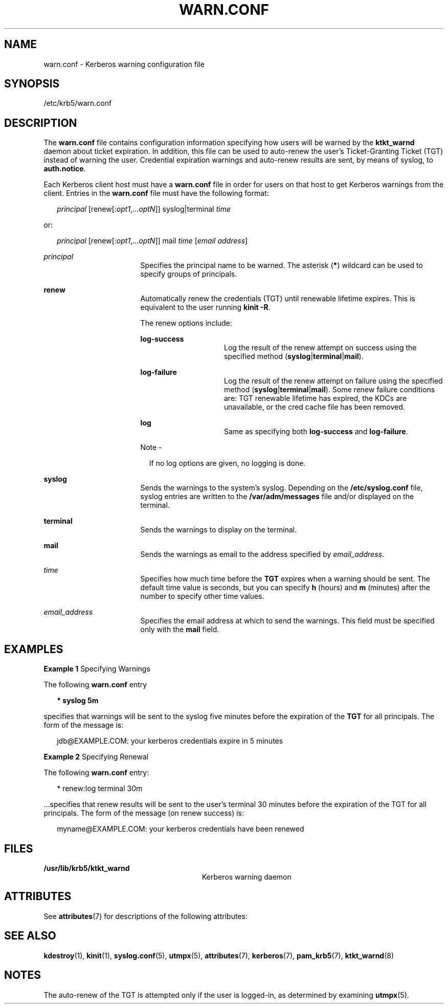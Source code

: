 '\" te
.\" Copyright 1987, 1989 by the Student Information Processing Board of the Massachusetts Institute of Technology.  For copying and distribution information,  please see the file kerberosv5/mit-sipb-copyright.h.
.\" Portions Copyright (c) 2004, Sun Microsystems, Inc.  All Rights Reserved
.\" The contents of this file are subject to the terms of the Common Development and Distribution License (the "License").  You may not use this file except in compliance with the License.
.\" You can obtain a copy of the license at usr/src/OPENSOLARIS.LICENSE or http://www.opensolaris.org/os/licensing.  See the License for the specific language governing permissions and limitations under the License.
.\" When distributing Covered Code, include this CDDL HEADER in each file and include the License file at usr/src/OPENSOLARIS.LICENSE.  If applicable, add the following below this CDDL HEADER, with the fields enclosed by brackets "[]" replaced with your own identifying information: Portions Copyright [yyyy] [name of copyright owner]
.TH WARN.CONF 5 "November 22, 2021"
.SH NAME
warn.conf \- Kerberos warning configuration file
.SH SYNOPSIS
.nf
/etc/krb5/warn.conf
.fi

.SH DESCRIPTION
The \fBwarn.conf\fR file contains configuration information specifying how
users will be warned by the \fBktkt_warnd\fR daemon about ticket expiration. In
addition, this file can be used to auto-renew the user's Ticket-Granting Ticket
(TGT) instead of warning the user. Credential expiration warnings and
auto-renew results are sent, by means of syslog, to \fBauth.notice\fR.
.sp
.LP
Each Kerberos client host must have a \fBwarn.conf\fR file in order for users
on that host to get Kerberos warnings from the client. Entries in the
\fBwarn.conf\fR file must have the following format:
.sp
.in +2
.nf
\fIprincipal\fR [renew[:\fIopt1\fR,...\fIoptN\fR]] syslog|terminal \fItime\fR
.fi
.in -2

.sp
.LP
or:
.sp
.in +2
.nf
\fIprincipal\fR [renew[:\fIopt1\fR,...\fIoptN\fR]] mail \fItime\fR [\fIemail address\fR]
.fi
.in -2

.sp
.ne 2
.na
\fB\fIprincipal\fR\fR
.ad
.RS 17n
Specifies the principal name to be warned. The asterisk (\fB*\fR) wildcard can
be used to specify groups of principals.
.RE

.sp
.ne 2
.na
\fB\fBrenew\fR\fR
.ad
.RS 17n
Automatically renew the credentials (TGT) until renewable lifetime expires.
This is equivalent to the user running \fBkinit\fR \fB-R\fR.
.sp
The renew options include:
.sp
.ne 2
.na
\fB\fBlog-success\fR\fR
.ad
.RS 15n
Log the result of the renew attempt on success using the specified method
(\fBsyslog\fR|\fBterminal\fR|\fBmail\fR).
.RE

.sp
.ne 2
.na
\fB\fBlog-failure\fR\fR
.ad
.RS 15n
Log the result of the renew attempt on failure using the specified method
(\fBsyslog\fR|\fBterminal\fR|\fBmail\fR). Some renew failure conditions are:
TGT renewable lifetime has expired, the KDCs are unavailable, or the cred cache
file has been removed.
.RE

.sp
.ne 2
.na
\fB\fBlog\fR\fR
.ad
.RS 15n
Same as specifying both \fBlog-success\fR and \fBlog-failure\fR.
.RE

.LP
Note -
.sp
.RS 2
If no log options are given, no logging is done.
.RE
.RE

.sp
.ne 2
.na
\fB\fBsyslog\fR\fR
.ad
.RS 17n
Sends the warnings to the system's syslog. Depending on the
\fB/etc/syslog.conf\fR file, syslog entries are written to the
\fB/var/adm/messages\fR file and/or displayed on the terminal.
.RE

.sp
.ne 2
.na
\fB\fBterminal\fR\fR
.ad
.RS 17n
Sends the warnings to display on the terminal.
.RE

.sp
.ne 2
.na
\fB\fBmail\fR\fR
.ad
.RS 17n
Sends the warnings as email to the address specified by \fIemail_address\fR.
.RE

.sp
.ne 2
.na
\fB\fItime\fR\fR
.ad
.RS 17n
Specifies how much time before the \fBTGT\fR expires when a warning should be
sent. The default time value is seconds, but you can specify \fBh\fR (hours)
and \fBm\fR (minutes) after the number to specify other time values.
.RE

.sp
.ne 2
.na
\fB\fIemail_address\fR\fR
.ad
.RS 17n
Specifies the email address at which to send the warnings. This field must be
specified only with the \fBmail\fR field.
.RE

.SH EXAMPLES
\fBExample 1 \fRSpecifying Warnings
.sp
.LP
The following \fBwarn.conf\fR entry

.sp
.in +2
.nf
\fB* syslog 5m\fR
.fi
.in -2
.sp

.sp
.LP
specifies that warnings will be sent to the syslog five minutes before the
expiration of the \fBTGT\fR for all principals. The form of the message is:

.sp
.in +2
.nf
jdb@EXAMPLE.COM: your kerberos credentials expire in 5 minutes
.fi
.in -2
.sp

.LP
\fBExample 2 \fRSpecifying Renewal
.sp
.LP
The following \fBwarn.conf\fR entry:

.sp
.in +2
.nf
* renew:log terminal 30m
.fi
.in -2

.sp
.LP
\&...specifies that renew results will be sent to the user's terminal 30
minutes before the expiration of the TGT for all principals. The form of the
message (on renew success) is:

.sp
.in +2
.nf
myname@EXAMPLE.COM: your kerberos credentials have been renewed
.fi
.in -2

.SH FILES
.ne 2
.na
\fB\fB/usr/lib/krb5/ktkt_warnd\fR\fR
.ad
.RS 28n
Kerberos warning daemon
.RE

.SH ATTRIBUTES
See \fBattributes\fR(7) for descriptions of the following attributes:
.sp

.sp
.TS
box;
c | c
l | l .
ATTRIBUTE TYPE	ATTRIBUTE VALUE
_
Interface Stability	Evolving
.TE

.SH SEE ALSO
.BR kdestroy (1),
.BR kinit (1),
.BR syslog.conf (5),
.BR utmpx (5),
.BR attributes (7),
.BR kerberos (7),
.BR pam_krb5 (7),
.BR ktkt_warnd (8)
.SH NOTES
The auto-renew of the TGT is attempted only if the user is logged-in, as
determined by examining \fButmpx\fR(5).
